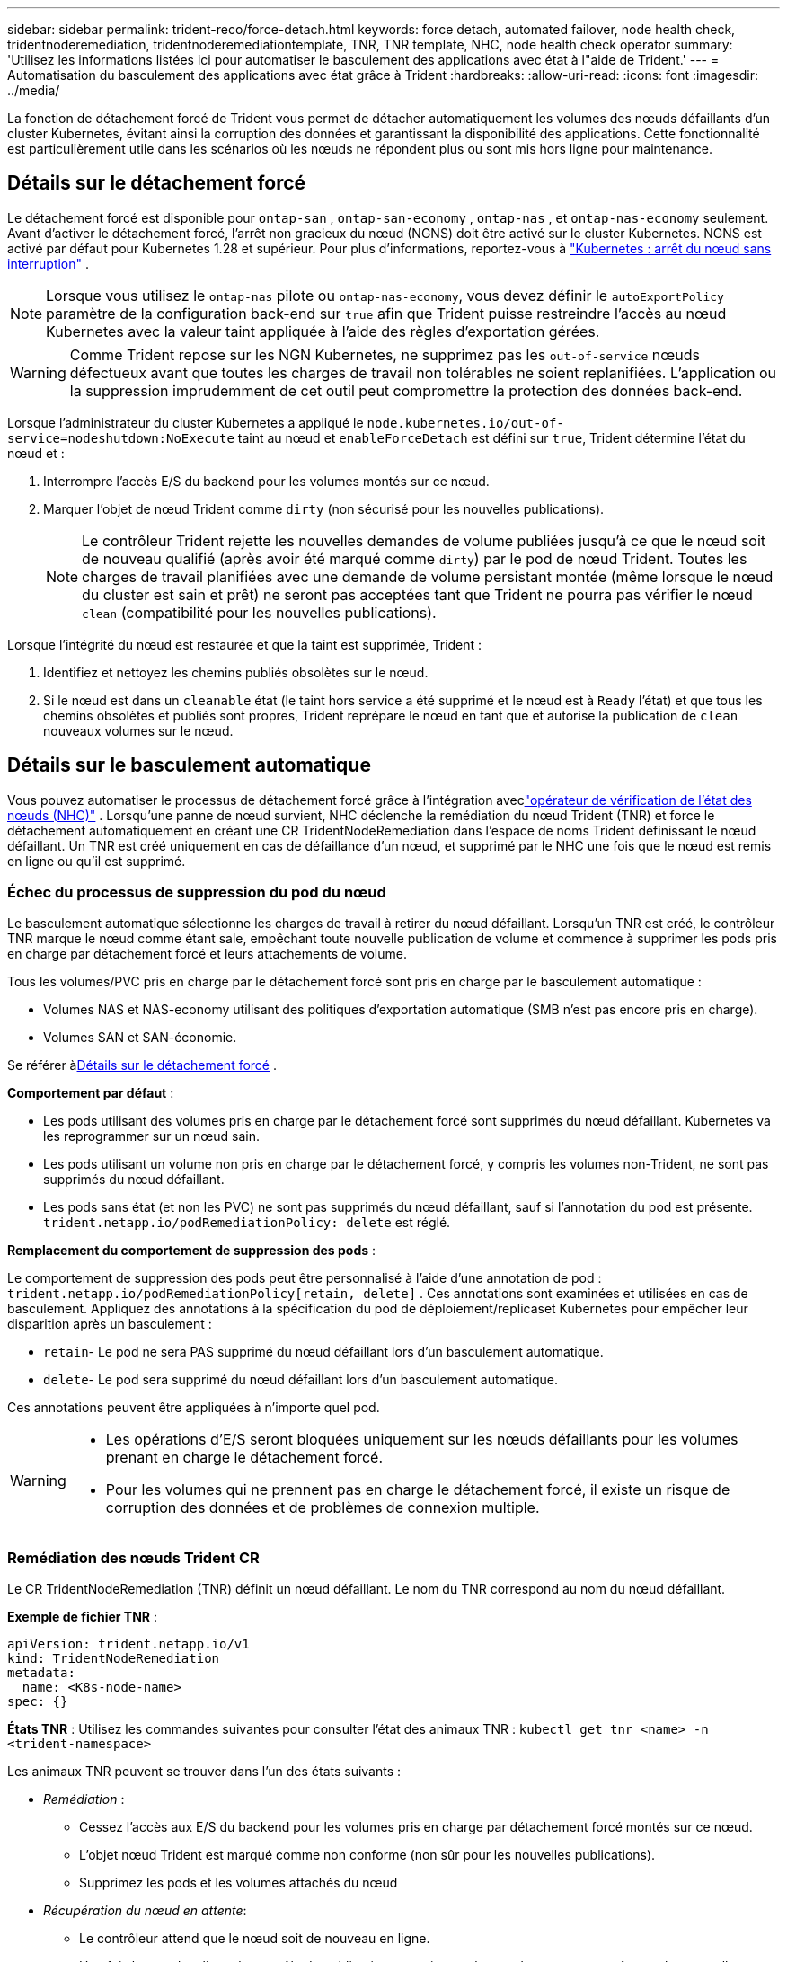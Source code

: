 ---
sidebar: sidebar 
permalink: trident-reco/force-detach.html 
keywords: force detach, automated failover, node health check, tridentnoderemediation, tridentnoderemediationtemplate, TNR, TNR template, NHC, node health check operator 
summary: 'Utilisez les informations listées ici pour automatiser le basculement des applications avec état à l"aide de Trident.' 
---
= Automatisation du basculement des applications avec état grâce à Trident
:hardbreaks:
:allow-uri-read: 
:icons: font
:imagesdir: ../media/


[role="lead"]
La fonction de détachement forcé de Trident vous permet de détacher automatiquement les volumes des nœuds défaillants d'un cluster Kubernetes, évitant ainsi la corruption des données et garantissant la disponibilité des applications. Cette fonctionnalité est particulièrement utile dans les scénarios où les nœuds ne répondent plus ou sont mis hors ligne pour maintenance.



== Détails sur le détachement forcé

Le détachement forcé est disponible pour `ontap-san` , `ontap-san-economy` , `ontap-nas` , et `ontap-nas-economy` seulement. Avant d’activer le détachement forcé, l’arrêt non gracieux du nœud (NGNS) doit être activé sur le cluster Kubernetes. NGNS est activé par défaut pour Kubernetes 1.28 et supérieur. Pour plus d'informations, reportez-vous à link:https://kubernetes.io/docs/concepts/cluster-administration/node-shutdown/#non-graceful-node-shutdown["Kubernetes : arrêt du nœud sans interruption"^] .


NOTE: Lorsque vous utilisez le `ontap-nas` pilote ou `ontap-nas-economy`, vous devez définir le `autoExportPolicy` paramètre de la configuration back-end sur `true` afin que Trident puisse restreindre l'accès au nœud Kubernetes avec la valeur taint appliquée à l'aide des règles d'exportation gérées.


WARNING: Comme Trident repose sur les NGN Kubernetes, ne supprimez pas les `out-of-service` nœuds défectueux avant que toutes les charges de travail non tolérables ne soient replanifiées. L'application ou la suppression imprudemment de cet outil peut compromettre la protection des données back-end.

Lorsque l'administrateur du cluster Kubernetes a appliqué le `node.kubernetes.io/out-of-service=nodeshutdown:NoExecute` taint au nœud et `enableForceDetach` est défini sur `true`, Trident détermine l'état du nœud et :

. Interrompre l'accès E/S du backend pour les volumes montés sur ce nœud.
. Marquer l'objet de nœud Trident comme `dirty` (non sécurisé pour les nouvelles publications).
+

NOTE: Le contrôleur Trident rejette les nouvelles demandes de volume publiées jusqu'à ce que le nœud soit de nouveau qualifié (après avoir été marqué comme `dirty`) par le pod de nœud Trident. Toutes les charges de travail planifiées avec une demande de volume persistant montée (même lorsque le nœud du cluster est sain et prêt) ne seront pas acceptées tant que Trident ne pourra pas vérifier le nœud `clean` (compatibilité pour les nouvelles publications).



Lorsque l'intégrité du nœud est restaurée et que la taint est supprimée, Trident :

. Identifiez et nettoyez les chemins publiés obsolètes sur le nœud.
. Si le nœud est dans un `cleanable` état (le taint hors service a été supprimé et le nœud est à `Ready` l'état) et que tous les chemins obsolètes et publiés sont propres, Trident reprépare le nœud en tant que et autorise la publication de `clean` nouveaux volumes sur le nœud.




== Détails sur le basculement automatique

Vous pouvez automatiser le processus de détachement forcé grâce à l'intégration aveclink:https://github.com/medik8s/node-healthcheck-operator["opérateur de vérification de l'état des nœuds (NHC)"^] . Lorsqu'une panne de nœud survient, NHC déclenche la remédiation du nœud Trident (TNR) et force le détachement automatiquement en créant une CR TridentNodeRemediation dans l'espace de noms Trident définissant le nœud défaillant. Un TNR est créé uniquement en cas de défaillance d'un nœud, et supprimé par le NHC une fois que le nœud est remis en ligne ou qu'il est supprimé.



=== Échec du processus de suppression du pod du nœud

Le basculement automatique sélectionne les charges de travail à retirer du nœud défaillant. Lorsqu'un TNR est créé, le contrôleur TNR marque le nœud comme étant sale, empêchant toute nouvelle publication de volume et commence à supprimer les pods pris en charge par détachement forcé et leurs attachements de volume.

Tous les volumes/PVC pris en charge par le détachement forcé sont pris en charge par le basculement automatique :

* Volumes NAS et NAS-economy utilisant des politiques d'exportation automatique (SMB n'est pas encore pris en charge).
* Volumes SAN et SAN-économie.


Se référer à<<Détails sur le détachement forcé>> .

*Comportement par défaut* :

* Les pods utilisant des volumes pris en charge par le détachement forcé sont supprimés du nœud défaillant. Kubernetes va les reprogrammer sur un nœud sain.
* Les pods utilisant un volume non pris en charge par le détachement forcé, y compris les volumes non-Trident, ne sont pas supprimés du nœud défaillant.
* Les pods sans état (et non les PVC) ne sont pas supprimés du nœud défaillant, sauf si l'annotation du pod est présente. `trident.netapp.io/podRemediationPolicy: delete` est réglé.


*Remplacement du comportement de suppression des pods* :

Le comportement de suppression des pods peut être personnalisé à l'aide d'une annotation de pod : `trident.netapp.io/podRemediationPolicy[retain, delete]` . Ces annotations sont examinées et utilisées en cas de basculement. Appliquez des annotations à la spécification du pod de déploiement/replicaset Kubernetes pour empêcher leur disparition après un basculement :

* `retain`- Le pod ne sera PAS supprimé du nœud défaillant lors d'un basculement automatique.
* `delete`- Le pod sera supprimé du nœud défaillant lors d'un basculement automatique.


Ces annotations peuvent être appliquées à n'importe quel pod.

[WARNING]
====
* Les opérations d'E/S seront bloquées uniquement sur les nœuds défaillants pour les volumes prenant en charge le détachement forcé.
* Pour les volumes qui ne prennent pas en charge le détachement forcé, il existe un risque de corruption des données et de problèmes de connexion multiple.


====


=== Remédiation des nœuds Trident CR

Le CR TridentNodeRemediation (TNR) définit un nœud défaillant. Le nom du TNR correspond au nom du nœud défaillant.

*Exemple de fichier TNR* :

[source, yaml]
----
apiVersion: trident.netapp.io/v1
kind: TridentNodeRemediation
metadata:
  name: <K8s-node-name>
spec: {}
----
*États TNR* : Utilisez les commandes suivantes pour consulter l’état des animaux TNR :
`kubectl get tnr <name> -n <trident-namespace>`

Les animaux TNR peuvent se trouver dans l'un des états suivants :

* _Remédiation_ :
+
** Cessez l'accès aux E/S du backend pour les volumes pris en charge par détachement forcé montés sur ce nœud.
** L'objet nœud Trident est marqué comme non conforme (non sûr pour les nouvelles publications).
** Supprimez les pods et les volumes attachés du nœud


* _Récupération du nœud en attente_:
+
** Le contrôleur attend que le nœud soit de nouveau en ligne.
** Une fois le nœud en ligne, le contrôle de publication garantira que le nœud est propre et prêt pour les nouvelles publications de volumes.


* Si le nœud est supprimé de K8s, le contrôleur TNR supprimera le TNR et cessera la réconciliation.
* _Réussi_:
+
** Toutes les étapes de correction et de récupération des nœuds ont été réalisées avec succès. Le nœud est propre et prêt pour la publication de nouveaux volumes.


* _Échoué_:
+
** Erreur irrécupérable. Les raisons des erreurs sont définies dans le champ status.message de la CR.






=== Activation du basculement automatique

*Prérequis* :

* Assurez-vous que le détachement forcé est activé avant d'activer le basculement automatique. Pour plus d'informations, veuillez consulter<<Détails sur le détachement forcé>> .
* Installez le contrôle d'intégrité des nœuds (NHC) dans le cluster Kubernetes.
+
** link:https://sdk.operatorframework.io/docs/installation/["Installer le SDK de l'opérateur"].
** Installez Operator Lifecycle Manager (OLM) dans le cluster s'il n'est pas déjà installé : `operator-sdk olm install` .
** Installer l'opérateur de vérification de l'état du nœud : `kubectl create -f https://operatorhub.io/install/node-healthcheck-operator.yaml` .





NOTE: Vous pouvez également utiliser d'autres méthodes pour détecter les défaillances de nœuds, comme indiqué dans le<<Integrating Custom Node Health Check Solutions>> section ci-dessous.

Voirlink:https://www.redhat.com/en/blog/node-health-check-operator["Opérateur de vérification de l'état des nœuds"^] pour plus d'informations.

.Étapes
. Créez une CR NodeHealthCheck (NHC) dans l'espace de noms Trident pour surveiller les nœuds de travail du cluster. Exemple:
+
[source, yaml]
----
apiVersion: remediation.medik8s.io/v1alpha1
kind: NodeHealthCheck
metadata:
  name: <CR name>
spec:
  selector:
    matchExpressions:
      - key: node-role.kubernetes.io/control-plane
        operator: DoesNotExist
      - key: node-role.kubernetes.io/master
        operator: DoesNotExist
  remediationTemplate:
    apiVersion: trident.netapp.io/v1
    kind: TridentNodeRemediationTemplate
    namespace: <Trident installation namespace>
    name: trident-node-remediation-template
  minHealthy: 0 # Trigger force-detach upon one or more node failures
  unhealthyConditions:
    - type: Ready
      status: "False"
      duration: 0s
    - type: Ready
      status: Unknown
      duration: 0s
----
. Appliquez la demande de changement (CR) de vérification de l'état du nœud dans le `trident` espace de noms.
+
`kubectl apply -f <nhc-cr-file>.yaml -n <trident-namespace>`



La ressource personnalisée ci-dessus est configurée pour surveiller les nœuds de travail K8s afin de détecter les conditions de nœud Ready : false et Unknown. Le basculement automatique sera déclenché lorsqu'un nœud passera à l'état Prêt : faux ou Prêt : inconnu.

Le `unhealthyConditions` Le CR utilise un délai de grâce de 0 seconde. Cela provoque le déclenchement immédiat du basculement automatique dès que K8s définit la condition du nœud sur Ready: false, ce qui se produit lorsque K8s perd le signal de présence d'un nœud. K8s a un délai par défaut de 40 secondes après le dernier battement de cœur avant de définir Ready sur false. Cette période de grâce peut être personnalisée dans les options de déploiement de K8s.

Pour plus d'options de configuration, consultezlink:https://github.com/medik8s/node-healthcheck-operator/blob/main/docs/configuration.md["Documentation de l'opérateur Node-Healthcheck"^] .



=== Informations de configuration supplémentaires

Lorsque Trident est installé avec le détachement forcé activé, deux ressources supplémentaires sont automatiquement créées dans l'espace de noms Trident pour faciliter l'intégration avec NHC : TridentNodeRemediationTemplate (TNRT) et ClusterRole.

*Modèle de remédiation des nœuds Trident (TNRT)* :

Le TNRT sert de modèle au contrôleur du NHC, qui utilise le TNRT pour générer des ressources TNR selon les besoins.

[source, yaml]
----
apiVersion: trident.netapp.io/v1
kind: TridentNodeRemediationTemplate
metadata:
  name: trident-node-remediation-template
  namespace: trident
spec:
  template:
    spec: {}
----
*Rôle du cluster* :

Un rôle de cluster est également ajouté lors de l'installation lorsque le détachement forcé est activé. Cela confère au NHC les autorisations nécessaires pour les TNR dans l'espace de noms Trident .

[source, yaml]
----
apiVersion: rbac.authorization.k8s.io/v1
kind: ClusterRole
metadata:
  labels:
    rbac.ext-remediation/aggregate-to-ext-remediation: "true"
  name: tridentnoderemediation-access
rules:
- apiGroups:
  - trident.netapp.io
  resources:
  - tridentnoderemediationtemplates
  - tridentnoderemediations
  verbs:
  - get
  - list
  - watch
  - create
  - update
  - patch
  - delete
----


=== Mises à niveau et maintenance des clusters K8s

Pour éviter tout basculement, suspendez le basculement automatique pendant les opérations de maintenance ou de mise à niveau de K8s, lorsque les nœuds sont susceptibles de tomber en panne ou de redémarrer. Vous pouvez mettre en pause le CR du NHC (décrit ci-dessus) en modifiant son CR :

`kubectl patch NodeHealthCheck <cr-name> --patch '{"spec":{"pauseRequests":["<description-for-reason-of-pause>"]}}' --type=merge`

Cela interrompt le basculement automatique. Pour réactiver le basculement automatique, supprimez les requêtes de pause de la spécification une fois la maintenance terminée.



=== Limites

* Les opérations d'E/S sont empêchées uniquement sur les nœuds défaillants pour les volumes pris en charge par le détachement forcé. Seuls les pods utilisant des volumes/PVC pris en charge par le détachement forcé sont automatiquement supprimés.
* Le basculement automatique et le détachement forcé s'exécutent à l'intérieur du module de contrôle Trident. Si le nœud hébergeant le contrôleur Trident tombe en panne, le basculement automatique sera retardé jusqu'à ce que Kubernetes déplace le pod vers un nœud sain.




=== Intégration de solutions personnalisées de vérification de l'état des nœuds

Vous pouvez remplacer l'opérateur de vérification de l'état du nœud par d'autres outils de détection des pannes de nœuds pour déclencher un basculement automatique. Pour garantir la compatibilité avec le mécanisme de basculement automatique, votre solution personnalisée doit :

* Créez un TNR lorsqu'une défaillance de nœud est détectée, en utilisant le nom du nœud défaillant comme nom de la ressource de changement (CR) du TNR.
* Supprimez le TNR lorsque le nœud a récupéré et que le TNR est à l'état « Réussi ».

